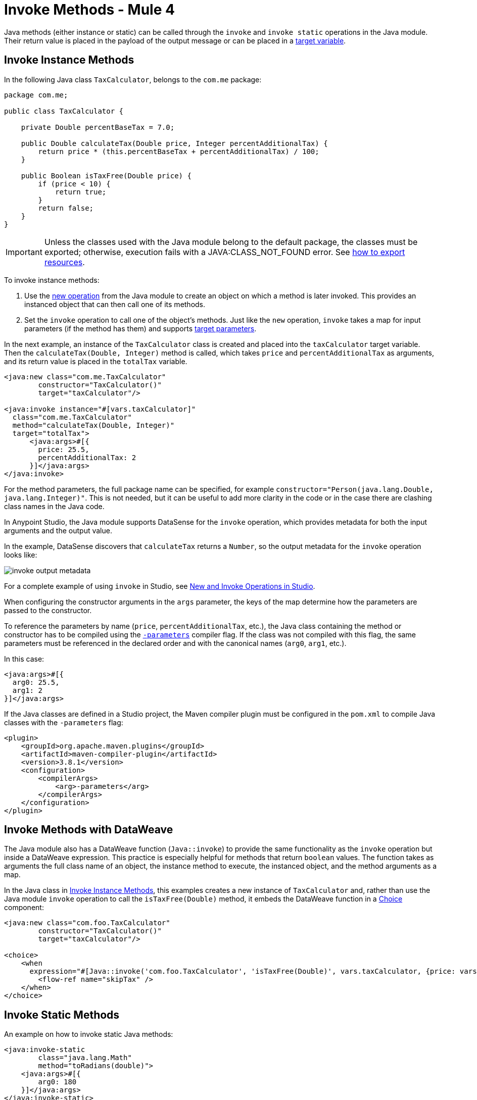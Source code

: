 = Invoke Methods - Mule 4
:page-aliases: connectors::java/java-invoke-method.adoc

Java methods (either instance or static) can be called through the `invoke` and
`invoke static` operations in the Java module. Their return value is placed in the
payload of the output message or can be placed in a
xref:mule-runtime::target-variables.adoc[target variable].

== Invoke Instance Methods

In the following Java class `TaxCalculator`, belongs to the `com.me` package:

[source,java,linenums]
----
package com.me;

public class TaxCalculator {

    private Double percentBaseTax = 7.0;

    public Double calculateTax(Double price, Integer percentAdditionalTax) {
        return price * (this.percentBaseTax + percentAdditionalTax) / 100;
    }

    public Boolean isTaxFree(Double price) {
        if (price < 10) {
            return true;
        }
        return false;
    }
}
----

[IMPORTANT]
====
Unless the classes used with the Java module belong to the default package,
the classes must be exported; otherwise, execution fails with a JAVA:CLASS_NOT_FOUND error. See xref:mule-runtime::how-to-export-resources.adoc[how to export resources].
====

To invoke instance methods:

. Use the xref:java-create-instance.adoc[new operation] from the Java module to create an object on which a method is later invoked. This provides an instanced object that can then call one of its methods.
. Set the `invoke` operation to call one of the object's methods. Just like the `new` operation,
`invoke` takes a map for input parameters (if the method has them) and supports
xref:mule-runtime::target-variables[target parameters].

In the next example, an instance of the `TaxCalculator` class is created and placed
into the `taxCalculator` target variable. Then the `calculateTax(Double, Integer)` method is
called, which takes `price` and `percentAdditionalTax` as arguments, and its return value is
placed in the `totalTax` variable.

[source,xml,linenums]
----
<java:new class="com.me.TaxCalculator"
	constructor="TaxCalculator()"
	target="taxCalculator"/>

<java:invoke instance="#[vars.taxCalculator]"
  class="com.me.TaxCalculator"
  method="calculateTax(Double, Integer)"
  target="totalTax">
      <java:args>#[{
        price: 25.5,
        percentAdditionalTax: 2
      }]</java:args>
</java:invoke>
----

For the method parameters, the full package name can be specified, for example
`constructor="Person(java.lang.Double, java.lang.Integer)"`. This is not needed, but it can
be useful to add more clarity in the code or in the case there are clashing class names in the Java code.

In Anypoint Studio, the Java module supports DataSense for the `invoke` operation, which provides metadata
for both the input arguments and the output value.

In the example, DataSense discovers that `calculateTax` returns a `Number`, so
the output metadata for the `invoke` operation looks like:

image::java/invoke-output-metadata.png[]

For a complete example of using `invoke` in Studio, see <<studio_example>>.

When configuring the constructor arguments in the `args` parameter,
the keys of the map determine how the parameters are passed to the constructor.

To reference the parameters by name (`price`, `percentAdditionalTax`, etc.),
the Java class containing the method or constructor has to be compiled
using the
https://docs.oracle.com/javase/tutorial/reflect/member/methodparameterreflection.html[`-parameters`]
compiler flag.
If the class was not compiled with this flag, the same parameters
must be referenced in the declared order and with the canonical names
(`arg0`, `arg1`, etc.).

In this case:

[source,xml,linenums]
----
<java:args>#[{
  arg0: 25.5,
  arg1: 2
}]</java:args>
----

If the Java classes are defined in a Studio project, the Maven compiler plugin must be
configured in the `pom.xml` to compile Java classes with the `-parameters` flag:

[source,xml,linenums]
----
<plugin>
    <groupId>org.apache.maven.plugins</groupId>
    <artifactId>maven-compiler-plugin</artifactId>
    <version>3.8.1</version>
    <configuration>
        <compilerArgs>
            <arg>-parameters</arg>
        </compilerArgs>
    </configuration>
</plugin>
----

== Invoke Methods with DataWeave

The Java module also has a DataWeave function (`Java::invoke`) to provide the same functionality
as the `invoke` operation but inside a DataWeave expression. This practice is especially helpful for
methods that return `boolean` values. The function takes as arguments the full class name
of an object, the instance method to execute, the instanced object, and the method arguments as a map.

In the Java class in <<Invoke Instance Methods>>, this examples creates
a new instance of `TaxCalculator` and, rather than use the Java module `invoke` operation to call
the `isTaxFree(Double)` method, it embeds the DataWeave function in a
xref:mule-runtime::choice-router-concept.adoc[Choice] component:

[source,xml,linenums]
----
<java:new class="com.foo.TaxCalculator"
	constructor="TaxCalculator()"
	target="taxCalculator"/>

<choice>
    <when
      expression="#[Java::invoke('com.foo.TaxCalculator', 'isTaxFree(Double)', vars.taxCalculator, {price: vars.price})]">
        <flow-ref name="skipTax" />
    </when>
</choice>
----

== Invoke Static Methods

An example on how to invoke static Java methods:

[source,xml,linenums]
----
<java:invoke-static
	class="java.lang.Math"
	method="toRadians(double)">
    <java:args>#[{
        arg0: 180
    }]</java:args>
</java:invoke-static>
----

[[studio_example]]
== New and Invoke Operations in Studio

In Anypoint Studio, you can write or load a Java package into a project, configure
Java operations within one or more a flows, and run the Mule app in
which the operations reside.

image::java-module-ex.png[Java module example]

This example task sets up two flows in a Mule app:

. Write a small Java package: `com.examples`.
. Write two simple Java classes that contain instance methods: `Hello.java` and
`Add.java`.
. Use the Apache Maven compiler plug-in to compile the classes in a way that allows for
the use of named parameters in your configurations, instead of `arg0`, `arg1`,
and so on.
. Use the *New* operation in the Java module to instantiate the `Hello` and `Add`
objects and to access named parameters in the instance methods.
. Use the *Invoke* operation in the Java module to invoke the `hello()` and
`add(3,4)` instance methods.
. Run the Mule app to execute the *New* and *Invoke* operations in Studio.

Assume that you want to invoke methods in two simple Java classes:

[[hello_class]]
.Hello class with an instance method
[source,java,linenums]
----
package com.examples;

public class Hello {

  //Constructor
  public Hello() { }

  //Instance method: hello()
  //Returns the string "helloWorld".
  public String hello() {
    return "helloWorld";
  }
}
----

[[add_class]]
.Add a class with a parameterized instance method
[source,java,linenums]
----
public class Add {

  public int x = 0;
  public int y = 0;

  //Constructor
  public Add(int numA, int numB) {
	        x = numA;
	        y = numB;
  }

  //Instance method with parameters: add(int x, int y).
  //Returns the sum of inputs x and y.
  public int add(int x, int y) {
    return x + y;
  }
}
----

To create a Mule app that invokes `hello()` and `add()`:

. In Studio, select *File* > *New* > *Project*, provide a project
name (`javaexamples`), and click *Finish*.
. Create a Java package for your classes by right-clicking your Mule
project's `src/main/java` directory in *Package Explorer*.
. Select *New* > *Package*.
. Provide the package name `com.examples` in the *Name* field.
. Click *Finish*.
+
Make sure that the package `com.examples` appears under the `src/main/java`
directory.
+
. Add the Java code for the `Hello` and `Add` classes to your new `com.examples`
package by right-clicking your new `com.examples` package in Studio, and select *New* > *Class*.
. In the *Name* field, type `Hello.java` for the `Hello` class, and click *Finish*.
. Copy and paste the `Hello` class content into the `Hello.java` file from the listing that follows.
+
The entire file looks like this, including `package com.examples` at the top:
+
[source,java,linenums]
----
package com.examples;

public class Hello {

  //Constructor
  public Hello() { }

  //Instance method: hello()
  //Returns the string "helloWorld".
  public String hello() {
    return "helloWorld";
  }
}
----
+
. Right-click your new `com.examples` package in Studio, and select
*New* > *Class*.
. In the *Name* field, typ the `Add.java` value.
. Click *Finish*.
. Copy and paste the class content into the `Add.java` file.
+
The entire file looks like this, including `package com.examples` at the top:
+
[source,java,linenums]
----
package com.examples;

public class Add {

  public int x = 0;
  public int y = 0;

  //Constructor
  public Add(int numA, int numB) {
          x = numA;
          y = numB;
  }

  //Instance method with parameters: add(int x, int y).
  //Returns the sum of inputs x and y.
  public int add(int x, int y) {
    return x + y;
  }
}
----
+
. Click the *javaexamples* tab in Studio to return to your Mule app, and set
up a flow for the `Hello` class and the `hello()` method:
.. In *javaexamples*, provide a trigger for the flow by dragging a *Scheduler*
component into the Studio canvas.
+
Optional: You can also set the frequency for the *Scheduler* component to a value other
than the default: for example, set *Frequency* to `10` and *Time unit* to `SECONDS`.
+
.. If the Java module is not already available in your Mule palette, click
*Add Module* and drag the Java module into the left column of the palette.
.. Click the Java module, place its *New* operation to the right of the
Scheduler in the flow, and then double-click and configure the operation:
+
* *Class*: `com.examples.Hello`
* *Constructor*: `Hello()`
+
Do not click *fx* for the *Constructor* setting.
+
.. Place the *Invoke* operation to the right of the *New* operation in the flow,
and double-click and configure the operation:
+
* In the *Instance* field, click *fx*, and set the value to `payload`.
* *Class* field: `com.examples.Hello`
* *Method* field: `hello()`
+
Do not click *fx* for the *Method* setting.
+
.. Find and drag a *Logger* component to the right of the *Invoke* operation in the
flow, and in its *Message* field, click *fx* and type `payload`.
.. Find and drag a *Flow Reference* component to the right of the *Logger* component,
and then double-click the component and set the *Flow Name* field to
`javaexamplesFlow1`, the name of a new flow that you create in the next step.
. Set up a new flow by dragging a new *Flow* component below the existing flow,
making sure that its name is `javaexamplesFlow1` (so that your *Flow Reference*
setting in the other flow matches the name of this new flow).
.. Click the Java module, then drag a *New* operation to the *Process*
section of your new flow, `javaexamplesFlow1`, and provide the following
configuration for the operation:
+
* *Args*: `{ "numA" : 5, "numB" : 6}` for the arguments.
* *Class*: `com.examples.Add`
* *Constructor*: `Add(int,int)`
+
Do not click *fx* for the *Constructor* setting.
+
.. Place an *Invoke* operation to the right of the *New* operation in your new flow,
and provide the following configuration:
+
* Click *fx*, and set the *Instance* field: `payload`.
* *Args*: `{ "x" : 3, "y" : 4}` for the arguments to process during the invocation
* *Class*: `com.examples.Add`
* *Method*: `add(int,int)`
+
Do not click *fx* for the *Method* setting.
+
.. Continue with the *New* operation, and click the *Advanced* configuration link, and
set the *Output* value to a target variable that stores the payload of the Invoke operation:
+
* *Target Variable*: `mySum`
* *Target Value*: `payload`
+
This step shows how to pass the payload to a target variable if you
ever need to do so.
+
.. Place a *Logger* component to the right of the *Invoke* operation in the
new flow, click *fx*, and set the *Message* field to `vars.mySum`.
+
This *Logger* setting is for displaying the payload stored in the target
variable in the Studio console.
+
. To make any named parameters readable, add XML for the Mule compiler
plugin to the `pom.xml` file for your Mule project:
+
.. In the *Package Explorer*, double-click `pom.xml`,
located at the bottom the *javaexamples* project.
+
.. Add the Mule compiler plugin XML between the
`<build><plugins></plugins></build>` elements in the `pom.xml` file,
retaining any plugins that are already defined there.
+
[source,xml,linenums]
----
<build>
  <plugins>
    <!-- any other plugins -->
----
+
Paste this XML into your POM file:
+
[source,xml,linenums]
----
    <plugin>
      <groupId>org.apache.maven.plugins</groupId>
      <artifactId>maven-compiler-plugin</artifactId>
      <version>3.8.1</version>
      <configuration>
        <parameters>true</parameters>
        <source>1.8</source>
        <target>1.8</target>
        </configuration>
    </plugin>
----
+
[source,xml,linenums]
----
</plugins>
</build>
----
+
If you try to use named parameters in the *New* operation without adding the Maven compiler
plugin XML, the *New* operation fails with a message similar to:
+
`Failed to instantiate Class [com.examples.Add] with arguments [Integer numA, Integer numB].
Expected arguments are [int arg0, int arg1]`
+
. Return to your Mule app by clicking the *javaexamples* tab in Studio.
. Run the Mule app by selecting *Run* > *Run* from the top set of menus.
. Once the project deploys successfully, check the *Console* for the
expected output.
+
You should see something like this in the console (shortened for readability):
+
[source,txt,linenums]
----
INFO  2019-09-22 09:21:32 ... [event: 4c31f...] ... LoggerMessageProcessor: helloWorld
INFO  2019-09-22 09:21:32 ... [event: 4c31f...] ... LoggerMessageProcessor: 7
----

* `helloWorld` is the output value for *javaexamplesFlow*.
* `7` is the output value for *javaexamplesFlow1*.

== See Also

* xref:java-throwable.adoc[Work With Throwables]
* xref:java-argument-transformation.adoc[Java Module Argument Transformation]
* xref:java-reference.adoc[Java Module Reference]
